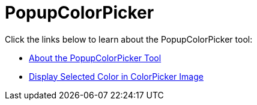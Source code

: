 ﻿////

|metadata|
{
    "name": "wintoolbarsmanager-popupcolorpicker",
    "controlName": ["WinToolbarsManager"],
    "tags": [],
    "guid": "{0D16DF75-57D8-4472-BFAE-A3F6EEAB2C09}",  
    "buildFlags": [],
    "createdOn": "0001-01-01T00:00:00Z"
}
|metadata|
////

= PopupColorPicker

Click the links below to learn about the PopupColorPicker tool:

* link:wintoolbarsmanager-popupcolorpicker-about-the-popupcolorpicker-tool.html[About the PopupColorPicker Tool]
* link:wintoolbarsmanager-display-selected-color-in-colorpicker-image.html[Display Selected Color in ColorPicker Image]